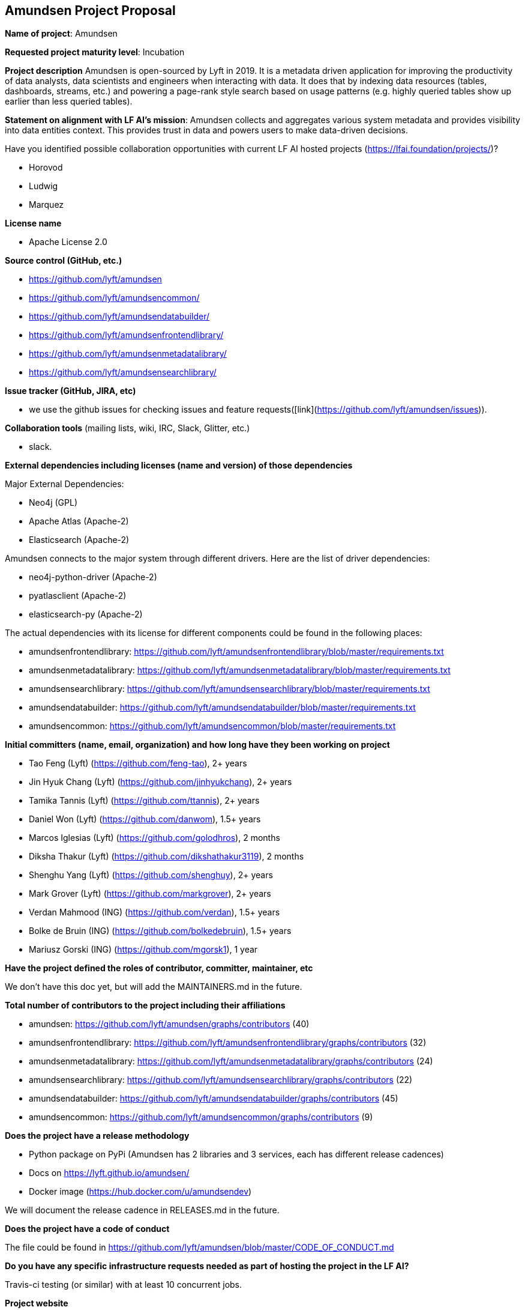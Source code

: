 == Amundsen Project Proposal


*Name of project*: Amundsen

*Requested project maturity level*: Incubation

*Project description*
Amundsen is open-sourced by Lyft in 2019. It is a metadata driven application for improving the productivity of data analysts,
data scientists and engineers when interacting with data.
It does that by indexing data resources (tables, dashboards, streams, etc.)
and powering a page-rank style search based on usage patterns (e.g. highly queried tables show up earlier than less queried tables).

*Statement on alignment with LF AI’s mission*:
Amundsen collects and aggregates various system metadata and provides visibility into data entities context. This provides trust in data and powers users to make data-driven decisions.

Have you identified possible collaboration opportunities with current LF AI hosted projects (https://lfai.foundation/projects/)?

- Horovod
- Ludwig
- Marquez

*License name*

- Apache License 2.0

*Source control (GitHub, etc.)*

- https://github.com/lyft/amundsen
- https://github.com/lyft/amundsencommon/
- https://github.com/lyft/amundsendatabuilder/
- https://github.com/lyft/amundsenfrontendlibrary/
- https://github.com/lyft/amundsenmetadatalibrary/
- https://github.com/lyft/amundsensearchlibrary/

*Issue tracker (GitHub, JIRA, etc)*

- we use the github issues for checking issues and feature requests([link](https://github.com/lyft/amundsen/issues)).

*Collaboration tools* (mailing lists, wiki, IRC, Slack, Glitter, etc.)

- slack.

*External dependencies including licenses (name and version) of those dependencies*

Major External Dependencies:

- Neo4j (GPL)
- Apache Atlas (Apache-2)
- Elasticsearch (Apache-2)

Amundsen connects to the major system through different drivers. Here are the list of driver dependencies:

- neo4j-python-driver (Apache-2)
- pyatlasclient (Apache-2)
- elasticsearch-py (Apache-2)

The actual dependencies with its license for different components could be found in the following places:

- amundsenfrontendlibrary: https://github.com/lyft/amundsenfrontendlibrary/blob/master/requirements.txt
- amundsenmetadatalibrary: https://github.com/lyft/amundsenmetadatalibrary/blob/master/requirements.txt
- amundsensearchlibrary: https://github.com/lyft/amundsensearchlibrary/blob/master/requirements.txt
- amundsendatabuilder: https://github.com/lyft/amundsendatabuilder/blob/master/requirements.txt
- amundsencommon: https://github.com/lyft/amundsencommon/blob/master/requirements.txt

*Initial committers (name, email, organization) and how long have they been working on project*

- Tao Feng (Lyft) (https://github.com/feng-tao), 2+ years
- Jin Hyuk Chang (Lyft) (https://github.com/jinhyukchang), 2+ years
- Tamika Tannis (Lyft) (https://github.com/ttannis), 2+ years
- Daniel Won (Lyft) (https://github.com/danwom), 1.5+ years
- Marcos Iglesias (Lyft) (https://github.com/golodhros), 2 months
- Diksha Thakur (Lyft) (https://github.com/dikshathakur3119), 2 months
- Shenghu Yang (Lyft) (https://github.com/shenghuy), 2+ years
- Mark Grover (Lyft) (https://github.com/markgrover), 2+ years
- Verdan Mahmood (ING) (https://github.com/verdan), 1.5+ years
- Bolke de Bruin (ING) (https://github.com/bolkedebruin), 1.5+ years
- Mariusz Gorski (ING) (https://github.com/mgorsk1), 1 year


*Have the project defined the roles of contributor, committer, maintainer, etc*

We don't have this doc yet, but will add the MAINTAINERS.md in the future.

*Total number of contributors to the project including their affiliations*

- amundsen: https://github.com/lyft/amundsen/graphs/contributors (40)
- amundsenfrontendlibrary: https://github.com/lyft/amundsenfrontendlibrary/graphs/contributors (32)
- amundsenmetadatalibrary: https://github.com/lyft/amundsenmetadatalibrary/graphs/contributors (24)
- amundsensearchlibrary: https://github.com/lyft/amundsensearchlibrary/graphs/contributors (22)
- amundsendatabuilder: https://github.com/lyft/amundsendatabuilder/graphs/contributors (45)
- amundsencommon: https://github.com/lyft/amundsencommon/graphs/contributors (9)


*Does the project have a release methodology*

- Python package on PyPi (Amundsen has 2 libraries and 3 services, each has different release cadences)
- Docs on https://lyft.github.io/amundsen/
- Docker image (https://hub.docker.com/u/amundsendev)

We will document the release cadence in RELEASES.md in the future.


*Does the project have a code of conduct*

The file could be found in https://github.com/lyft/amundsen/blob/master/CODE_OF_CONDUCT.md

*Do you have any specific infrastructure requests needed as part of hosting the project in the LF AI?*

Travis-ci testing (or similar) with at least 10 concurrent jobs.

*Project website*

- homepage: https://www.amundsen.io/
- document: https://lyft.github.io/amundsen/

*Project governance*

- https://docs.google.com/document/d/12hcfKLSwvt7km0cPi4HvDiaizYtC6cjROqjAShBh9Nk/edit , we will move the doc as the governance.md into Amundsen.

*Social media accounts*

- Twitter: https://twitter.com/amundsenio
- Youtube: https://www.youtube.com/channel/UCgOyzG0sEoolxuC9YXDYPeg

*Existing sponsorship*

Lyft started the project. Now the project is officially used by 20 companies with more than 700+ people in the community slack channel.

